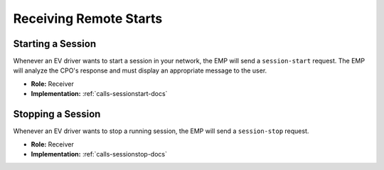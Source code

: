 .. _cpo-remote-start-docs:

Receiving Remote Starts
=======================

Starting a Session
------------------
Whenever an EV driver wants to start a session in your network,
the EMP will send a ``session-start`` request.
The EMP will analyze the CPO's response and must display an appropriate
message to the user.

* **Role:** Receiver
* **Implementation:** :ref:`calls-sessionstart-docs`

Stopping a Session
------------------
Whenever an EV driver wants to stop a running session,
the EMP will send a ``session-stop`` request.

* **Role:** Receiver
* **Implementation:** :ref:`calls-sessionstop-docs`
